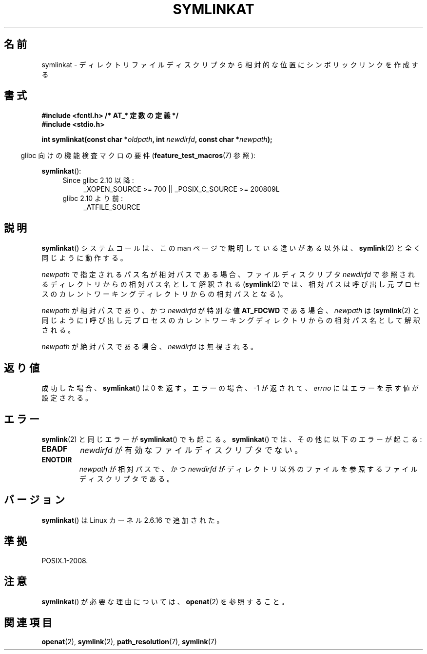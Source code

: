 .\" Hey Emacs! This file is -*- nroff -*- source.
.\"
.\" This manpage is Copyright (C) 2006, Michael Kerrisk
.\"
.\" Permission is granted to make and distribute verbatim copies of this
.\" manual provided the copyright notice and this permission notice are
.\" preserved on all copies.
.\"
.\" Permission is granted to copy and distribute modified versions of this
.\" manual under the conditions for verbatim copying, provided that the
.\" entire resulting derived work is distributed under the terms of a
.\" permission notice identical to this one.
.\"
.\" Since the Linux kernel and libraries are constantly changing, this
.\" manual page may be incorrect or out-of-date.  The author(s) assume no
.\" responsibility for errors or omissions, or for damages resulting from
.\" the use of the information contained herein.  The author(s) may not
.\" have taken the same level of care in the production of this manual,
.\" which is licensed free of charge, as they might when working
.\" professionally.
.\"
.\" Formatted or processed versions of this manual, if unaccompanied by
.\" the source, must acknowledge the copyright and authors of this work.
.\"
.\" Japanese Version Copyright (c) 2006 Yuichi SATO
.\"         all rights reserved.
.\" Translated 2006-08-29 by Yuichi SATO <ysato444@yahoo.co.jp>, LDP v2.39
.\"
.TH SYMLINKAT 2 2009-12-13 "Linux" "Linux Programmer's Manual"
.SH 名前
symlinkat \- ディレクトリファイルディスクリプタから相対的な位置にシンボリックリンクを作成する
.SH 書式
.nf
.B #include <fcntl.h>           /* AT_* 定数の定義 */
.B #include <stdio.h>
.sp
.BI "int symlinkat(const char *" oldpath ", int " newdirfd \
", const char *" newpath );
.fi
.sp
.in -4n
glibc 向けの機能検査マクロの要件
.RB ( feature_test_macros (7)
参照):
.in
.sp
.BR symlinkat ():
.PD 0
.ad l
.RS 4
.TP 4
Since glibc 2.10 以降:
_XOPEN_SOURCE\ >=\ 700 || _POSIX_C_SOURCE\ >=\ 200809L
.TP
glibc 2.10 より前:
_ATFILE_SOURCE
.RE
.ad
.PD
.SH 説明
.BR symlinkat ()
システムコールは、この man ページで説明している違いがある以外は、
.BR symlink (2)
と全く同じように動作する。

.I newpath
で指定されるパス名が相対パスである場合、
ファイルディスクリプタ
.I newdirfd
で参照されるディレクトリからの相対パス名として解釈される
.RB ( symlink (2)
では、相対パスは呼び出し元プロセスの
カレントワーキングディレクトリからの相対パスとなる)。

.I newpath
が相対パスであり、かつ
.I newdirfd
が特別な値
.B AT_FDCWD
である場合、
.I newpath
は
.RB ( symlink (2)
と同じように) 呼び出し元プロセスの
カレントワーキングディレクトリからの相対パス名として解釈される。

.I newpath
が絶対パスである場合、
.I newdirfd
は無視される。
.SH 返り値
成功した場合、
.BR symlinkat ()
は 0 を返す。
エラーの場合、\-1 が返されて、
.I errno
にはエラーを示す値が設定される。
.SH エラー
.BR symlink (2)
と同じエラーが
.BR symlinkat ()
でも起こる。
.BR symlinkat ()
では、その他に以下のエラーが起こる:
.TP
.B EBADF
.I newdirfd
が有効なファイルディスクリプタでない。
.TP
.B ENOTDIR
.I newpath
が相対パスで、かつ
.I newdirfd
がディレクトリ以外のファイルを参照するファイルディスクリプタである。
.SH バージョン
.BR symlinkat ()
は Linux カーネル 2.6.16 で追加された。
.SH 準拠
POSIX.1-2008.
.SH 注意
.BR symlinkat ()
が必要な理由については、
.BR openat (2)
を参照すること。
.SH 関連項目
.BR openat (2),
.BR symlink (2),
.BR path_resolution (7),
.BR symlink (7)
